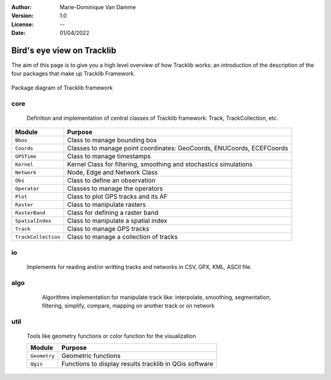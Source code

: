 :Author: Marie-Dominique Van Damme
:Version: 1.0
:License: --
:Date: 01/04/2022


Bird's eye view on Tracklib
============================

The aim of this page is to give you a high level overview of how Tracklib works: an introduction 
of the description of the four packages that make up Tracklib Framework.

.. figure:: ../img/DIAG_COMPOSANT_v2.png
   :width: 550px
   :align: center
   
   Package diagram of Tracklib framework


core 
------

	Definition and implementation of central classes of Tracklib framework: Track, TrackCollection, etc. 
	
.. container:: button
	
	=================== ====================================================================
	Module                Purpose
	=================== ====================================================================
	``Bbox``             Class to manage bounding box
	``Coords``           Classes to manage point coordinates: GeoCoords, ENUCoords, ECEFCoords
	``GPSTime``          Class to manage timestamps
	``Kernel``           Kernel Class for filtering, smoothing and stochastics simulations
 	``Network``          Node, Edge and Network Class 
	``Obs``              Class to define an observation
	``Operator``         Classes to manage the operators
	``Plot``             Class to plot GPS tracks and its AF
	``Raster``           Class to manipulate rasters
	``RasterBand``       Class for defining a raster band
	``SpatialIndex``     Class to manipulate a spatial index
	``Track``            Class to manage GPS tracks
	``TrackCollection``  Class to manage a collection of tracks
	=================== ====================================================================


io
----
	Implements for reading and/or writting tracks and networks in CSV, GPX, KML, ASCII file.


algo
------

	Algorithms implementation for manipulate track like: interpolate, smoothing, segmentation, 
	filtering, simplify, compare, mapping on another track or on network
	
    .. raw:: html
	
	    <table border="2" style='width:650px;' cellspacing="0" cellpadding="10">
	    <caption>Algorithms implementation to manage track</caption>
	    <thead>
            <colgroup>
              <col width="120px" />
              <col span="1" />
            </colgroup>
            <tr>
              <th align="left" style="font-weight:bold;background-color:#f1f1f1;">Module</th>
              <th align="center" style="background-color:#f1f1f1;">Purpose</th>
              <th align="center" style="background-color:#f1f1f1;">Functions available</th>
            </tr>
        </thead>
	    <tr>
    	    <td><span style='color:red;background-color:white;'>Analytics</span></td>
	        <td>Functions to compute Analytical Features like 
   	                    speed, ds, abs_curv, orientation, curve, etc.</td>
            <td></td>
        </tr>
        <tr>
            <td><span style='color:red;background-color:white;'>Cinematics</span></td>
            <td>Functions to manage cinematic computations on GPS tracks</td>
            <td></td>
        </tr>
        <tr>
            <td><span style='color:red;background-color:white;'>Comparison</span></td>
            <td>Functions to manage comparisons of GPS tracks</td>
            <td>centralTrack, compare, differenceProfile</td>
        </tr>
        <tr>
            <td><span style='color:red;background-color:white;'>Dynamics</span></td>
            <td>Functions to manage cinematic computations on GPS tracks</td>
            <td></td>
        </tr>
        <tr>
            <td><span style='color:red;background-color:white;'>Filtering</span></td>
            <td>Functions to manage filtering of GPS tracks</td>
            <td></td>
        </tr>
        <tr>
            <td><span style='color:red;background-color:white;'>Geometrics</span></td>
            <td>Functions to manage general operations on a track</td>
            <td></td>
        </tr>
        <tr>
            <td><span style='color:red;background-color:white;'>Interpolation</span></td>
            <td></td>
            <td></td>
        </tr>
        <tr>
            <td><span style='color:red;background-color:white;'>Mapping</span></td>
            <td>Functions to transfer information between track and 
            raster or between track and network</td>
            <td></td>
        </tr>
        <tr>
            <td><span style='color:red;background-color:white;'>Segmentation</span></td>
            <td>Functions to manage segmentation of GPS tracks</td>
            <td></td>
        </tr>
        <tr>
            <td><span style='color:red;background-color:white;'>Selection</span></td>
            <td></td>
            <td></td>
        </tr>
        <tr>
            <td><span style='color:red;background-color:white;'>Simplification</span></td>
            <td>Functions to manage simplification of GPS tracks</td>
            <td>simplify</td>
        </tr>
        <tr>
            <td><span style='color:red;background-color:white;'>Stochastics</span></td>
            <td></td>
        </tr>
        <tr>
            <td><span style='color:red;background-color:white;'>Summarising</span></td>
            <td></td>
            <td>summarize</td>
        </tr>
        <tr>
            <td><span style='color:red;background-color:white;'>Synthetics</span></td>
            <td></td>
            <td></td>
        </tr>
        </table>
	
	
util
------

	Tools like geometry functions or color function for the visualization
	
	================== ====================================================================
	Module                Purpose
	================== ====================================================================
	``Geometry`` 	    Geometric functions
	``Qgis``     	    Functions to display results tracklib in QGis software
	================== ====================================================================



